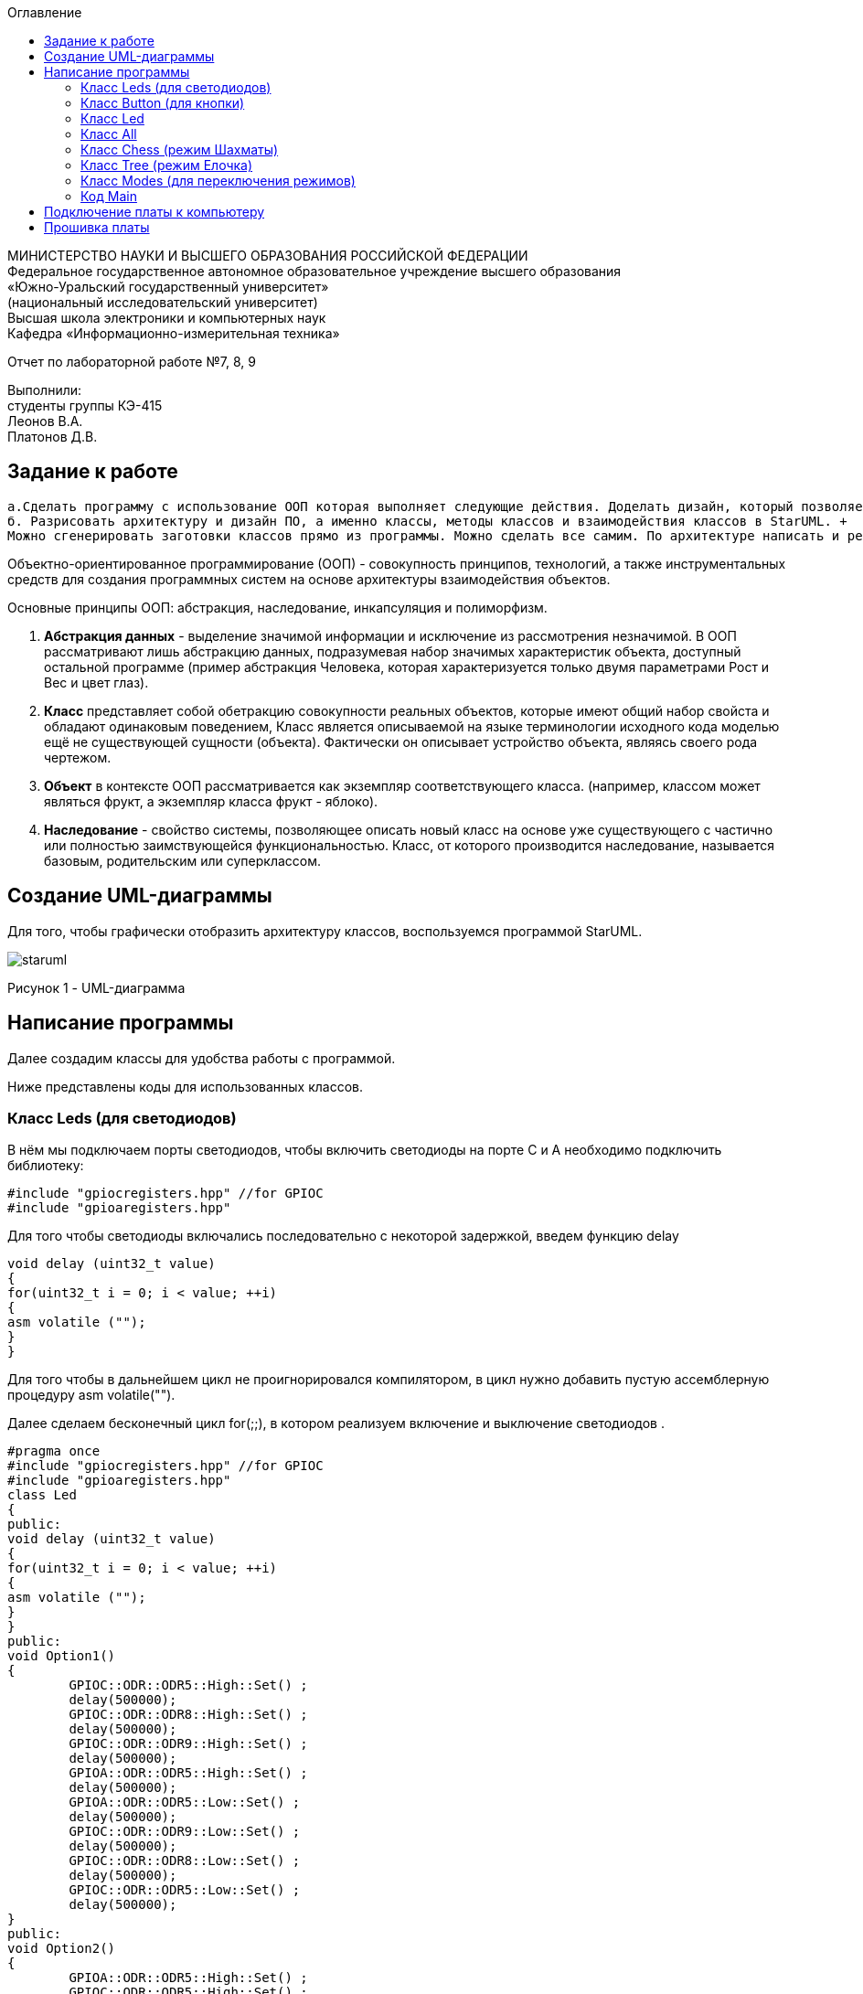 :imagesdir: images
:toc:
:toc-title: Оглавление

[.text-center]
МИНИСТЕРСТВО НАУКИ И ВЫСШЕГО ОБРАЗОВАНИЯ РОССИЙСКОЙ ФЕДЕРАЦИИ +
Федеральное государственное автономное образовательное учреждение высшего образования +
«Южно-Уральский государственный университет» +
(национальный исследовательский университет) +
Высшая школа электроники и компьютерных наук +
Кафедра «Информационно-измерительная техника»

[.text-center]

Отчет по лабораторной работе №7, 8, 9

[.text-right]
Выполнили: +
студенты группы КЭ-415 +
Леонов В.А. +
Платонов Д.В.


== Задание к работе
    а.Сделать программу с использование ООП которая выполняет следующие действия. Доделать дизайн, который позволяет настраивать любой режим моргания светодиодов, с любым количеством светодиодов, привязанных к любым пинам портов. 
    б. Разрисовать архитектуру и дизайн ПО, а именно классы, методы классов и взаимодействия классов в StarUML. +
    Можно сгенерировать заготовки классов прямо из программы. Можно сделать все самим. По архитектуре написать и реализовать классы и потом и логику работы + программы. Все это должно быть в отчете.
    
Объектно-ориентированное программирование (ООП) - совокупность принципов, технологий, а также инструментальных средств для создания программных систем на основе архитектуры взаимодействия объектов. +

Основные принципы ООП: абстракция, наследование, инкапсуляция и полиморфизм.

. *Абстракция данных* - выделение значимой информации и исключение из рассмотрения незначимой. В ООП
рассматривают лишь абстракцию данных, подразумевая набор значимых характеристик объекта, доступный остальной программе (пример абстракция Человека, которая характеризуется только двумя параметрами Рост и Вес и цвет глаз).

. *Класс* представляет собой обетракцию совокупности реальных объектов, которые имеют общий набор свойста и обладают одинаковым поведением, Класс является описываемой на языке терминологии исходного кода моделью ещё не существующей сущности (объекта). Фактически он описывает устройство объекта, являясь своего рода чертежом.

. *Объект* в контексте ООП рассматривается как экземпляр соответствующего класса. (например, классом может являться
фрукт, а экземпляр класса фрукт - яблоко).

. *Наследование* - свойство системы, позволяющее описать новый класс на основе уже существующего с частично или
полностью заимствующейся функциональностью. Класс, от которого производится наследование, называется базовым,
родительским или суперклассом.

== Создание UML-диаграммы
Для того, чтобы графически отобразить архитектуру классов, воспользуемся программой StarUML.

image::staruml.jpg[]

Рисунок 1 - UML-диаграмма

== Написание программы

Далее создадим классы для удобства работы с программой.

Ниже представлены коды для использованных классов.

=== Класс Leds (для светодиодов)

В нём мы подключаем порты светодиодов, 
чтобы включить светодиоды на порте С и А необходимо подключить библиотеку:


[source, c]
#include "gpiocregisters.hpp" //for GPIOC
#include "gpioaregisters.hpp"


Для того чтобы светодиоды включались последовательно с некоторой задержкой, введем функцию delay

[source, c]
void delay (uint32_t value)
{
for(uint32_t i = 0; i < value; ++i)
{
asm volatile ("");
}
}


Для того чтобы в дальнейшем цикл не проигнорировался компилятором, в цикл нужно добавить пустую ассемблерную процедуру asm volatile("").

Далее  сделаем бесконечный цикл for(;;), в котором реализуем  включение и выключение светодиодов . 



[source, c]
#pragma once
#include "gpiocregisters.hpp" //for GPIOC
#include "gpioaregisters.hpp"
class Led
{
public:
void delay (uint32_t value)
{
for(uint32_t i = 0; i < value; ++i)
{
asm volatile ("");
}
}
public:
void Option1()
{
        GPIOC::ODR::ODR5::High::Set() ;
        delay(500000);
        GPIOC::ODR::ODR8::High::Set() ;
        delay(500000);
        GPIOC::ODR::ODR9::High::Set() ;
        delay(500000);
        GPIOA::ODR::ODR5::High::Set() ;
        delay(500000);
        GPIOA::ODR::ODR5::Low::Set() ;
        delay(500000);
        GPIOC::ODR::ODR9::Low::Set() ;
        delay(500000);
        GPIOC::ODR::ODR8::Low::Set() ;
        delay(500000);
        GPIOC::ODR::ODR5::Low::Set() ;
        delay(500000);
}
public:
void Option2()
{
        GPIOA::ODR::ODR5::High::Set() ;
        GPIOC::ODR::ODR5::High::Set() ;
        GPIOC::ODR::ODR8::High::Set() ;
        GPIOC::ODR::ODR9::High::Set() ;
        delay(500000);
        GPIOA::ODR::ODR5::Low::Set() ;
        GPIOC::ODR::ODR5::Low::Set() ;
        GPIOC::ODR::ODR8::Low::Set() ;
        GPIOC::ODR::ODR9::Low::Set() ;
        delay(500000);
}
}
;

=== Класс Button (для кнопки)

Так же как и для класса Leds, вводим функцию delay и пустую ассемблерную процедуру asm volatile(""), настраиваем кнопку, настраиваем регистр IDR, который будет отвечать за считывание значений порта

[source, c]
#pragma once
#include "gpiocregisters.hpp"
class Button
{
 void delay1 (uint32_t value)
{
for(uint32_t i = 0; i < value; ++i)
{
 asm volatile ("");
}
}
public:
bool IsPressed()
{
 bool result = false;
 if (GPIOC::IDR::IDR13::Low::IsSet()) // регистр IDR отвечает за считывание значений порта 
  {
  delay1(1000000);
  result = true;
  }
 return result;
}
}
;

=== Класс Led


[source, c]
#pragma once
#include "gpiocregisters.hpp" //for GPIOC
template<typename Port, uint32_t pinNum> 
class Led
{
public:
  void Toggle(); // публичный метод toogle
  {
   Port::BSRR::Write(pinNum << 16);
  }
}
;

=== Класс All 
Класс All, отвечает за моргание светодиодов. В нем реализованно 2 операции toggle() и init().

[source,c]
#pragma once
#include "imode.h"
template <auto& TLeds>
class All : public IMode
{
public:
  void toggle() const override
  {
    TLeds.toggle();
  }
    void init() const override
  {
    TLeds.switchoff();
  }
}
;

=== Класс Chess (режим Шахматы)
Класс Chess реализован для попеременного моргания 1 и 3, 2 и 4 светодиодов.

Ссылаемся на контейнер TLeds

[source, c]
template <auto& TLeds>

Далее наследуем публичный класс IMode

[source, c]
class Chess : public IMode

Поскольку переопределяем метод абстрактного класса IMode, то нужен override

[source, c]
void toggle() const override 

Затем реализуем метод init для затушения светодиодов

[source, c]
for ( uint32_t index =0; index < std::size(TLeds.pLeds); ++index) 

Далее, если получаем остаток от деления, равный нулю, переключаем светодиоды

[source, c]
if ((index %2)==0) 
    {
     TLeds.pLeds[index]->toggle(); 
    }


[source, c]
#pragma once
#include "imode.h"
template <auto& TLeds> // ссылка на контейнер TLeds
class Chess : public IMode // класс chess наследует публичный класс IMode
{
public:
  void toggle() const override 
 {
   TLeds.toggle(); // 
 }
  void init() const override
 {
    for ( uint32_t index =0; index < std::size(TLeds.pLeds); ++index) 
  {
   if ((index %2)==0) // если остаток от деления = 0 
    {
     TLeds.pLeds[index]->toggle(); // то надо переключить светодиоды
    }
  }
 }
}
;

=== Класс Tree (режим Елочка)

[source, c]
#pragma once
#include "imode.h"
template <auto& TLeds>
class Tree : public IMode
{
public:
void toggle() const override
{
  for ( uint32_t index =0; index < std::size(TLeds.pLeds); ++index)
 {
    TLeds.pLeds[index]->toggle();
   for (int i = 0; i < 500000; ++i)
  {
   asm volatile("");
  }
}
}
void init() const override
{
   TLeds.switchoff();
}
}
;

=== Класс Modes (для переключения режимов)

[source, c]
#pragma once
template <auto* ...pArgs>
struct Modes
{
public:
  void update()
  {
    pModes[modeIndex]->toggle();
  }
  void nextMode()
  {
    modeIndex++;
    if(modeIndex == std::size(pModes))
    {
      modeIndex = 0U;
    }
    pModes[modeIndex]->init();
  }
private:
  uint32_t modeIndex = 0;
  IMode* pModes[sizeof ...(pArgs)] = {pArgs...};
 }
;

Осталось представить код функции main. В функции main подключаем библиотеки для таймера:

[source, c]
#include "tim2registers.hpp"   //for SPI2
#include "nvicregisters.hpp"  //for NVIC


Также необходимо настроить таймер:

Настройка таймера 2

[source, c]
    RCC::APB1ENR::TIM2EN::Enable::Set();
    TIM2::PSC::Write(TimerPrescaler);   //TimerPrescaler = 16
    
    
    
Для организации задержки необходимо:

Подать тактирование на модуль таймера

Установить делитель частоты для таймера в регистре PSC

Установить источник генерации прерываний по событию переполнение с помощью бита URS в регистре CR1

Установить значение до которого счетчик будет считать в регистре перезагрузке ARR

Скинуть флаг генерации прерывания UIF по событию в регистре SR

Установить начальное значение счетчика в 0 в регистре CNT

Запустить счетчик с помощью бита EN в регистре CR1

Проверять пока не будет установлен флаг генерации прерывания по событию UIF в регистре SR

Как только флаг установлен остановить счетчик, сбросить бит EN в регистре CR1, Сбросить флаг генерации прерывания UIF по событию в регистре SR

Осталось проделать вышеперечисленные операции, создав функцию задержки. Создаем функцию задержки delayMs с использованием таймера:

[source, c]
void delayMs(uint32_t value)
{
  const auto delay = (TimerClock * value) / 1000U ; //check
  TIM2::ARR::Write(delay);
  TIM2::SR::UIF::NoInterruptPending::Set();
  TIM2::CNT::Write(0U);
  TIM2::CR1::CEN::Enable::Set();
  while(TIM2::SR::UIF::NoInterruptPending::IsSet())
    {
    }
  TIM2::SR::UIF::NoInterruptPending::Set();
  TIM2::CR1::CEN::Disable::Set();
  

=== Код Main

[source, c]
#include "gpioaregisters.hpp" //for GPIOC
#include "gpiocregisters.hpp" //for GPIOC
#include "rccregisters.hpp"   //for RCC
#include <iostream>
#include "Led.h" // for Led
#include "Button.h" // for Button
#include "iLed.h" // for iLed
#include "leds.h" // for Leds
#include "chess.h" // for Chess
#include "All.h" // for All
#include "Tree.h" // for Tree
#include "modes.h" // for Modes
#include "tim2registers.hpp"   //for SPI2
#include "nvicregisters.hpp"  //for NVIC
using namespace std ;
constexpr auto SystemClock = 16'000'000U;
constexpr auto TimerClock = 1'000U;
constexpr auto TimerPrescaler = SystemClock / TimerClock;
extern "C"
 {
   int __low_level_init(void)
   {
    //Switch on external 16 MHz oscillator
  RCC::CR::HSEON::On::Set();
  while (RCC::CR::HSERDY::NotReady::IsSet())
  {
  }
  //Switch system clock on external oscillator
  RCC::CFGR::SW::Hse::Set();
  while (!RCC::CFGR::SWS::Hse::IsSet())
  {
  }
  RCC::APB2ENR::SYSCFGEN::Enable::Set();
  RCC::AHB1ENR::GPIOAEN::Enable::Set();
  RCC::AHB1ENR::GPIOCEN::Enable::Set();
  GPIOA::OSPEEDR::OSPEEDR5::MediumSpeed::Set();
  GPIOA::MODER::MODER5::Output::Set();
  GPIOC::OSPEEDR::OSPEEDR13::MediumSpeed::Set();
  GPIOC::MODER::MODER13::Input::Set();
  GPIOC::OSPEEDR::OSPEEDR5::MediumSpeed::Set();
  GPIOC::MODER::MODER5::Output::Set();
  GPIOC::OSPEEDR::OSPEEDR8::MediumSpeed::Set();
  GPIOC::MODER::MODER8::Output::Set();
  GPIOC::OSPEEDR::OSPEEDR9::MediumSpeed::Set();
  GPIOC::MODER::MODER9::Output::Set();
   //âòîðîé òàéìåð
    RCC::APB1ENR::TIM2EN::Enable::Set();
    TIM2::PSC::Write(TimerPrescaler); //TimerPrescaler = 16
  return 1;
 }
}
void delayMs(uint32_t value)
{
  const auto delay = (TimerClock * value) / 1000U ; //check
  TIM2::ARR::Write(delay);
  TIM2::SR::UIF::NoInterruptPending::Set();
  TIM2::CNT::Write(0U);
  TIM2::CR1::CEN::Enable::Set();
  while(TIM2::SR::UIF::NoInterruptPending::IsSet())
    {
    }
  TIM2::SR::UIF::NoInterruptPending::Set();
  TIM2::CR1::CEN::Disable::Set();
}
Led<GPIOC, 5U> led1; // указываем на каком порту находится светодиод
Led<GPIOC, 8U> led2; // и какими портами моргать
Led<GPIOC, 9U> led3;
Led<GPIOA, 5U> led4;
Leds<&led1, &led2, &led3, &led4 >leds; // создали объект класса Leds, а также передали указатели на те светодиоды, которыми хотим моргать
Button<GPIOC, 13U> userButton;
Chess<leds> chessMode; // передали список светодиодов
All<leds> allMode;
Tree<leds> treeMode;
Modes<&allMode, &treeMode, &chessMode> modes;
int main()
{
  auto delay = 500U;
   for (;;)
  {
    if (userButton.IsPressed())
   {
     modes.nextMode();
     delay += 50U; // опрашиваем кнопку 
   }
    modes.update();
   delayMs(delay);
    if (delay > 1'000U)
     {
       delay = 50U;
     }
  }
return 1;
}

== Подключение платы к компьютеру
Подключим отладчик к плате, и подключим плату к компьютеру. Результат представлен на рисунке 2.

image::plata1.jpg[]

Рисунок 2 - Подключенная плата

Светодиод на отладчике горит красным, что говорит нам о том, что плата не прошита.

== Прошивка платы

Успешно прошиваем плату. Можем убедиться в этом, увидев одновременно горящие светодиоды на плате.
Результат представлен на рисунке 3.

image::plata2.gif[]

Рисунок 3 - Прошитая плата
